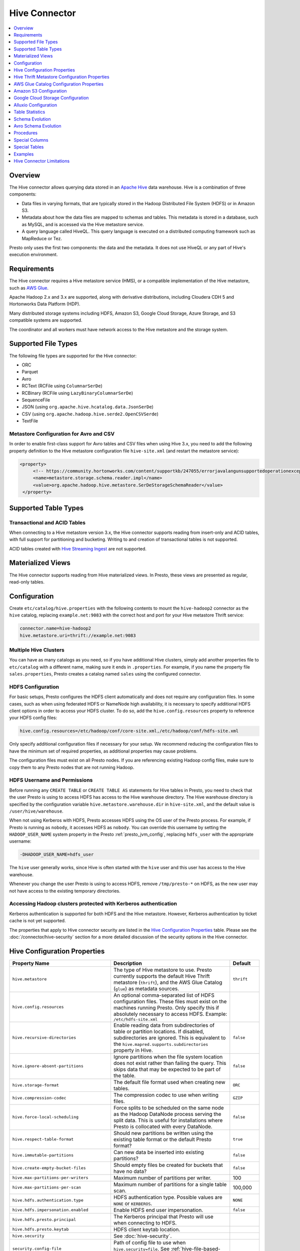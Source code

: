 ==============
Hive Connector
==============

.. contents::
    :local:
    :backlinks: none
    :depth: 1

Overview
--------

The Hive connector allows querying data stored in an
`Apache Hive <https://hive.apache.org/>`_
data warehouse. Hive is a combination of three components:

* Data files in varying formats, that are typically stored in the
  Hadoop Distributed File System (HDFS) or in Amazon S3.
* Metadata about how the data files are mapped to schemas and tables.
  This metadata is stored in a database, such as MySQL, and is accessed
  via the Hive metastore service.
* A query language called HiveQL. This query language is executed
  on a distributed computing framework such as MapReduce or Tez.

Presto only uses the first two components: the data and the metadata.
It does not use HiveQL or any part of Hive's execution environment.

Requirements
------------

The Hive connector requires a Hive metastore service (HMS), or a compatible
implementation of the Hive metastore, such as `AWS Glue <https://aws.amazon.com/glue/>`_.

Apache Hadoop 2.x and 3.x are supported, along with derivative distributions,
including Cloudera CDH 5 and Hortonworks Data Platform (HDP).

Many distributed storage systems including HDFS, Amazon S3, Google Cloud Storage,
Azure Storage, and S3 compatible systems are supported.

The coordinator and all workers must have network access to the Hive metastore
and the storage system.

Supported File Types
--------------------

The following file types are supported for the Hive connector:

* ORC
* Parquet
* Avro
* RCText (RCFile using ``ColumnarSerDe``)
* RCBinary (RCFile using ``LazyBinaryColumnarSerDe``)
* SequenceFile
* JSON (using ``org.apache.hive.hcatalog.data.JsonSerDe``)
* CSV (using ``org.apache.hadoop.hive.serde2.OpenCSVSerde``)
* TextFile

Metastore Configuration for Avro and CSV
^^^^^^^^^^^^^^^^^^^^^^^^^^^^^^^^^^^^^^^^

In order to enable first-class support for Avro tables and CSV files when using
Hive 3.x, you need to add the following property definition to the Hive metastore
configuration file ``hive-site.xml`` (and restart the metastore service):

.. code-block:: xml

   <property>
        <!-- https://community.hortonworks.com/content/supportkb/247055/errorjavalangunsupportedoperationexception-storage.html -->
        <name>metastore.storage.schema.reader.impl</name>
        <value>org.apache.hadoop.hive.metastore.SerDeStorageSchemaReader</value>
    </property>

Supported Table Types
---------------------

Transactional and ACID Tables
^^^^^^^^^^^^^^^^^^^^^^^^^^^^^

When connecting to a Hive metastore version 3.x, the Hive connector supports reading
from insert-only and ACID tables, with full support for partitioning and bucketing.
Writing to and creation of transactional tables is not supported.

ACID tables created with `Hive Streaming Ingest <https://cwiki.apache.org/confluence/display/Hive/Streaming+Data+Ingest>`_
are not supported.

Materialized Views
------------------

The Hive connector supports reading from Hive materialized views.
In Presto, these views are presented as regular, read-only tables.

Configuration
-------------

Create ``etc/catalog/hive.properties`` with the following contents
to mount the ``hive-hadoop2`` connector as the ``hive`` catalog,
replacing ``example.net:9083`` with the correct host and port
for your Hive metastore Thrift service:

.. code-block:: none

    connector.name=hive-hadoop2
    hive.metastore.uri=thrift://example.net:9083

Multiple Hive Clusters
^^^^^^^^^^^^^^^^^^^^^^

You can have as many catalogs as you need, so if you have additional
Hive clusters, simply add another properties file to ``etc/catalog``
with a different name, making sure it ends in ``.properties``. For
example, if you name the property file ``sales.properties``, Presto
creates a catalog named ``sales`` using the configured connector.

HDFS Configuration
^^^^^^^^^^^^^^^^^^

For basic setups, Presto configures the HDFS client automatically and
does not require any configuration files. In some cases, such as when using
federated HDFS or NameNode high availability, it is necessary to specify
additional HDFS client options in order to access your HDFS cluster. To do so,
add the ``hive.config.resources`` property to reference your HDFS config files:

.. code-block:: none

    hive.config.resources=/etc/hadoop/conf/core-site.xml,/etc/hadoop/conf/hdfs-site.xml

Only specify additional configuration files if necessary for your setup.
We recommend reducing the configuration files to have the minimum
set of required properties, as additional properties may cause problems.

The configuration files must exist on all Presto nodes. If you are
referencing existing Hadoop config files, make sure to copy them to
any Presto nodes that are not running Hadoop.

HDFS Username and Permissions
^^^^^^^^^^^^^^^^^^^^^^^^^^^^^

Before running any ``CREATE TABLE`` or ``CREATE TABLE AS`` statements
for Hive tables in Presto, you need to check that the user Presto is
using to access HDFS has access to the Hive warehouse directory. The Hive
warehouse directory is specified by the configuration variable
``hive.metastore.warehouse.dir`` in ``hive-site.xml``, and the default
value is ``/user/hive/warehouse``.

When not using Kerberos with HDFS, Presto accesses HDFS using the
OS user of the Presto process. For example, if Presto is running as
``nobody``, it accesses HDFS as ``nobody``. You can override this
username by setting the ``HADOOP_USER_NAME`` system property in the
Presto :ref:`presto_jvm_config`, replacing ``hdfs_user`` with the
appropriate username:

.. code-block:: none

    -DHADOOP_USER_NAME=hdfs_user

The ``hive`` user generally works, since Hive is often started with
the ``hive`` user and this user has access to the Hive warehouse.

Whenever you change the user Presto is using to access HDFS, remove
``/tmp/presto-*`` on HDFS, as the new user may not have access to
the existing temporary directories.

Accessing Hadoop clusters protected with Kerberos authentication
^^^^^^^^^^^^^^^^^^^^^^^^^^^^^^^^^^^^^^^^^^^^^^^^^^^^^^^^^^^^^^^^

Kerberos authentication is supported for both HDFS and the Hive metastore.
However, Kerberos authentication by ticket cache is not yet supported.

The properties that apply to Hive connector security are listed in the
`Hive Configuration Properties`_ table. Please see the
:doc:`/connector/hive-security` section for a more detailed discussion of the
security options in the Hive connector.

Hive Configuration Properties
-----------------------------

================================================== ============================================================ ============
Property Name                                      Description                                                  Default
================================================== ============================================================ ============
``hive.metastore``                                 The type of Hive metastore to use. Presto currently supports ``thrift``
                                                   the default Hive Thrift metastore (``thrift``), and the AWS
                                                   Glue Catalog (``glue``) as metadata sources.

``hive.config.resources``                          An optional comma-separated list of HDFS
                                                   configuration files. These files must exist on the
                                                   machines running Presto. Only specify this if
                                                   absolutely necessary to access HDFS.
                                                   Example: ``/etc/hdfs-site.xml``

``hive.recursive-directories``                     Enable reading data from subdirectories of table or          ``false``
                                                   partition locations. If disabled, subdirectories are
                                                   ignored. This is equivalent to the
                                                   ``hive.mapred.supports.subdirectories`` property in Hive.

``hive.ignore-absent-partitions``                  Ignore partitions when the file system location does not     ``false``
                                                   exist rather than failing the query. This skips data that
                                                   may be expected to be part of the table.

``hive.storage-format``                            The default file format used when creating new tables.       ``ORC``

``hive.compression-codec``                         The compression codec to use when writing files.             ``GZIP``

``hive.force-local-scheduling``                    Force splits to be scheduled on the same node as the Hadoop  ``false``
                                                   DataNode process serving the split data.  This is useful for
                                                   installations where Presto is collocated with every
                                                   DataNode.

``hive.respect-table-format``                      Should new partitions be written using the existing table    ``true``
                                                   format or the default Presto format?

``hive.immutable-partitions``                      Can new data be inserted into existing partitions?           ``false``

``hive.create-empty-bucket-files``                 Should empty files be created for buckets that have no data? ``false``

``hive.max-partitions-per-writers``                Maximum number of partitions per writer.                     100

``hive.max-partitions-per-scan``                   Maximum number of partitions for a single table scan.        100,000

``hive.hdfs.authentication.type``                  HDFS authentication type.                                    ``NONE``
                                                   Possible values are ``NONE`` or ``KERBEROS``.

``hive.hdfs.impersonation.enabled``                Enable HDFS end user impersonation.                          ``false``

``hive.hdfs.presto.principal``                     The Kerberos principal that Presto will use when connecting
                                                   to HDFS.

``hive.hdfs.presto.keytab``                        HDFS client keytab location.

``hive.security``                                  See :doc:`hive-security`.

``security.config-file``                           Path of config file to use when ``hive.security=file``.
                                                   See :ref:`hive-file-based-authorization` for details.

``hive.non-managed-table-writes-enabled``          Enable writes to non-managed (external) Hive tables.         ``false``

``hive.non-managed-table-creates-enabled``         Enable creating non-managed (external) Hive tables.          ``true``

``hive.collect-column-statistics-on-write``        Enables automatic column level statistics collection         ``true``
                                                   on write. See `Table Statistics <#table-statistics>`__ for
                                                   details.

``hive.s3select-pushdown.enabled``                 Enable query pushdown to AWS S3 Select service.              ``false``

``hive.s3select-pushdown.max-connections``         Maximum number of simultaneously open connections to S3 for  500
                                                   :ref:`s3selectpushdown`.

``hive.file-status-cache-tables``                  Cache directory listing for specific tables. Examples:

                                                   * ``fruit.apple,fruit.orange`` to cache listings only for
                                                     tables ``apple`` and ``orange`` in schema ``fruit``
                                                   * ``fruit.*,vegetable.*`` to cache listings for all tables
                                                     in schemas ``fruit`` and ``vegetable``
                                                   * ``*`` to cache listings for all tables in all schemas

``hive.file-status-cache-size``                    Maximum total number of cached file status entries.          1,000,000

``hive.file-status-cache-expire-time``             How long a cached directory listing should be considered     ``1m``
                                                   valid.
================================================== ============================================================ ============

Hive Thrift Metastore Configuration Properties
----------------------------------------------

============================================================= ============================================================ ============
Property Name                                                 Description                                                  Default
============================================================= ============================================================ ============
``hive.metastore.uri``                                        The URI(s) of the Hive metastore to connect to using the
                                                              Thrift protocol. If multiple URIs are provided, the first
                                                              URI is used by default, and the rest of the URIs are
                                                              fallback metastores. This property is required.
                                                              Example: ``thrift://192.0.2.3:9083`` or
                                                              ``thrift://192.0.2.3:9083,thrift://192.0.2.4:9083``

``hive.metastore.username``                                   The username Presto uses to access the Hive metastore.

``hive.metastore.authentication.type``                        Hive metastore authentication type.
                                                              Possible values are ``NONE`` or ``KERBEROS``
                                                              (defaults to ``NONE``).

``hive.metastore.thrift.impersonation.enabled``               Enable Hive metastore end user impersonation.

``hive.metastore.thrift.delegation-token.cache-ttl``          Time to live delegation token cache for metastore.           ``1h``

``hive.metastore.thrift.delegation-token.cache-maximum-size`` Delegation token cache maximum size.                         1,000

``hive.metastore.thrift.client.ssl.enabled``                  Use SSL when connecting to metastore.                        ``false``

``hive.metastore.thrift.client.ssl.key``                      Path to PEM private key and client certificate (key store).

``hive.metastore.thrift.client.ssl.key-password``             Password for the PEM private key.

``hive.metastore.thrift.client.ssl.trust-certificate``        Path to the PEM server certificate chain (trust store).
                                                              Required when SSL is enabled.

``hive.metastore.service.principal``                          The Kerberos principal of the Hive metastore service.

``hive.metastore.client.principal``                           The Kerberos principal that Presto uses when connecting
                                                              to the Hive metastore service.

``hive.metastore.client.keytab``                              Hive metastore client keytab location.

``hive.metastore-cache-ttl``                                  Time to live Hive metadata cache.                            ``0s``

``hive.metastore-refresh-interval``                           How often to refresh the Hive metastore cache.

``hive.metastore-cache-maximum-size``                         Hive metastore cache maximum size.                           10,000

``hive.metastore-refresh-max-threads``                        Maximum number of threads to refresh Hive metastore cache.   100
============================================================= ============================================================ ============

AWS Glue Catalog Configuration Properties
-----------------------------------------

In order to use a Glue catalog, ensure to configure the metastore with
``hive.metastore=glue`` and provide further details with the following
properties:

==================================================== ============================================================
Property Name                                        Description
==================================================== ============================================================
``hive.metastore.glue.region``                       AWS region of the Glue Catalog. This is required when not
                                                     running in EC2, or when the catalog is in a different region.
                                                     Example: ``us-east-1``

``hive.metastore.glue.pin-client-to-current-region`` Pin Glue requests to the same region as the EC2 instance
                                                     where Presto is running, defaults to ``false``.

``hive.metastore.glue.max-connections``              Max number of concurrent connections to Glue,
                                                     defaults to ``5``.

``hive.metastore.glue.default-warehouse-dir``        Hive Glue metastore default warehouse directory

``hive.metastore.glue.aws-access-key``               AWS access key to use to connect to the Glue Catalog. If
                                                     specified along with ``hive.metastore.glue.aws-secret-key``,
                                                     this parameter takes precedence over
                                                     ``hive.metastore.glue.iam-role``.

``hive.metastore.glue.aws-secret-key``               AWS secret key to use to connect to the Glue Catalog. If
                                                     specified along with ``hive.metastore.glue.aws-access-key``,
                                                     this parameter takes precedence over
                                                     ``hive.metastore.glue.iam-role``.

``hive.metastore.glue.iam-role``                     ARN of an IAM role to assume when connecting to the Glue
                                                     Catalog.

``hive.metastore.glue.external-id``                  External ID for the IAM role trust policy when connecting
                                                     to the Glue Catalog.
==================================================== ============================================================

.. _hive-s3:

Amazon S3 Configuration
-----------------------

The Hive Connector can read and write tables that are stored in S3.
This is accomplished by having a table or database location that
uses an S3 prefix, rather than an HDFS prefix.

Presto uses its own S3 filesystem for the URI prefixes
``s3://``, ``s3n://`` and  ``s3a://``.

S3 Configuration Properties
^^^^^^^^^^^^^^^^^^^^^^^^^^^

============================================ =================================================================
Property Name                                Description
============================================ =================================================================
``hive.s3.aws-access-key``                   Default AWS access key to use.

``hive.s3.aws-secret-key``                   Default AWS secret key to use.

``hive.s3.iam-role``                         IAM role to assume.

``hive.s3.external-id``                      External ID for the IAM role trust policy.

``hive.s3.endpoint``                         The S3 storage endpoint server. This can be used to
                                             connect to an S3-compatible storage system instead
                                             of AWS. When using v4 signatures, it is recommended to
                                             set this to the AWS region-specific endpoint
                                             (e.g., ``http[s]://<bucket>.s3-<AWS-region>.amazonaws.com``).

``hive.s3.storage-class``                    The S3 storage class to use when writing the data. Currently only
                                             ``STANDARD`` and ``INTELLIGENT_TIERING`` storage classes are supported.
                                             Default storage class is ``STANDARD``

``hive.s3.signer-type``                      Specify a different signer type for S3-compatible storage.
                                             Example: ``S3SignerType`` for v2 signer type

``hive.s3.signer-class``                     Specify a different signer class for S3-compatible storage.

``hive.s3.path-style-access``                Use path-style access for all requests to the S3-compatible storage.
                                             This is for S3-compatible storage that doesn't support virtual-hosted-style access,
                                             defaults to ``false``.

``hive.s3.staging-directory``                Local staging directory for data written to S3.
                                             This defaults to the Java temporary directory specified
                                             by the JVM system property ``java.io.tmpdir``.

``hive.s3.pin-client-to-current-region``     Pin S3 requests to the same region as the EC2
                                             instance where Presto is running,
                                             defaults to ``false``.

``hive.s3.ssl.enabled``                      Use HTTPS to communicate with the S3 API, defaults to ``true``.

``hive.s3.sse.enabled``                      Use S3 server-side encryption, defaults to ``false``.

``hive.s3.sse.type``                         The type of key management for S3 server-side encryption.
                                             Use ``S3`` for S3 managed or ``KMS`` for KMS-managed keys,
                                             defaults to ``S3``.

``hive.s3.sse.kms-key-id``                   The KMS Key ID to use for S3 server-side encryption with
                                             KMS-managed keys. If not set, the default key is used.

``hive.s3.kms-key-id``                       If set, use S3 client-side encryption and use the AWS
                                             KMS to store encryption keys and use the value of
                                             this property as the KMS Key ID for newly created
                                             objects.

``hive.s3.encryption-materials-provider``    If set, use S3 client-side encryption and use the
                                             value of this property as the fully qualified name of
                                             a Java class which implements the AWS SDK's
                                             ``EncryptionMaterialsProvider`` interface.   If the
                                             class also implements ``Configurable`` from the Hadoop
                                             API, the Hadoop configuration will be passed in after
                                             the object has been created.

``hive.s3.upload-acl-type``                  Canned ACL to use while uploading files to S3, defaults
                                             to ``Private``.

``hive.s3.skip-glacier-objects``             Ignore Glacier objects rather than failing the query. This
                                             skips data that may be expected to be part of the table
                                             or partition. Defaults to ``false``.
============================================ =================================================================

.. _hive-s3-credentials:

S3 Credentials
^^^^^^^^^^^^^^

If you are running Presto on Amazon EC2, using EMR or another facility,
it is recommended that you use IAM Roles for EC2 to govern access to S3.
To enable this, your EC2 instances need to be assigned an IAM Role which
grants appropriate access to the data stored in the S3 bucket(s) you wish
to use. It is also possible to configure an IAM role with ``hive.s3.iam-role``
that is used for accessing any S3 bucket. This is much cleaner than
setting AWS access and secret keys in the ``hive.s3.aws-access-key``
and ``hive.s3.aws-secret-key`` settings, and also allows EC2 to automatically
rotate credentials on a regular basis without any additional work on your part.

Custom S3 Credentials Provider
^^^^^^^^^^^^^^^^^^^^^^^^^^^^^^

You can configure a custom S3 credentials provider by setting the Hadoop
configuration property ``presto.s3.credentials-provider`` to be the
fully qualified class name of a custom AWS credentials provider
implementation. This class must implement the
`AWSCredentialsProvider <http://docs.aws.amazon.com/AWSJavaSDK/latest/javadoc/com/amazonaws/auth/AWSCredentialsProvider.html>`_
interface and provide a two-argument constructor that takes a
``java.net.URI`` and a Hadoop ``org.apache.hadoop.conf.Configuration``
as arguments. A custom credentials provider can be used to provide
temporary credentials from STS (using ``STSSessionCredentialsProvider``),
IAM role-based credentials (using ``STSAssumeRoleSessionCredentialsProvider``),
or credentials for a specific use case (e.g., bucket/user specific credentials).
This Hadoop configuration property must be set in the Hadoop configuration
files referenced by the ``hive.config.resources`` Hive connector property.

.. _hive-s3-security-mapping:

S3 Security Mapping
^^^^^^^^^^^^^^^^^^^

Presto supports flexible security mapping for S3, allowing for separate
credentials or IAM roles for specific users or buckets/paths. The IAM role
for a specific query can be selected from a list of allowed roles by providing
it as an *extra credential*.

Each security mapping entry may specify one or more match criteria. If multiple
criteria are specified, all criteria must match. Available match criteria:

* ``user``: Regular expression to match against username. Example: ``alice|bob``

* ``group``: Regular expression to match against any of the groups that the user
  belongs to. Example: ``finance|sales``

* ``prefix``: S3 URL prefix. It can specify an entire bucket or a path within a
  bucket. The URL must start with ``s3://`` but will also match ``s3a`` or ``s3n``.
  Example: ``s3://bucket-name/abc/xyz/``

The security mapping must provide one or more configuration settings:

* ``accessKey`` and ``secretKey``: AWS access key and secret key. This overrides
  any globally configured credentials, such as access key or instance credentials.

* ``iamRole``: IAM role to use if no user provided role is specified as an
  extra credential. This overrides any globally configured IAM role. This role
  is allowed to be specified as an extra credential, although specifying it
  explicitly has no effect, as it would be used anyway.

* ``allowedIamRoles``: IAM roles that are allowed to be specified as an extra
  credential. This is useful because a particular AWS account may have permissions
  to use many roles, but a specific user should only be allowed to use a subset
  of those roles.

The security mapping entries are processed in the order listed in the configuration
file. More specific mappings should thus be specified before less specific mappings.
For example, the mapping list might have URL prefix ``s3://abc/xyz/`` followed by
``s3://abc/`` to allow different configuration for a specific path within a bucket
than for other paths within the bucket. You can set default configuration by not
including any match criteria for the last entry in the list.

Example JSON configuration file:

.. code-block:: json

    {
      "mappings": [
        {
          "prefix": "s3://bucket-name/abc/",
          "iamRole": "arn:aws:iam::123456789101:role/test_path"
        },
        {
          "user": "bob|charlie",
          "iamRole": "arn:aws:iam::123456789101:role/test_default",
          "allowedIamRoles": [
            "arn:aws:iam::123456789101:role/test1",
            "arn:aws:iam::123456789101:role/test2",
            "arn:aws:iam::123456789101:role/test3"
          ]
        },
        {
          "prefix": "s3://special-bucket/",
          "accessKey": "AKIAxxxaccess",
          "secretKey": "iXbXxxxsecret"
        },
        {
          "user": "test.*",
          "iamRole": "arn:aws:iam::123456789101:role/test_users"
        },
        {
          "group": "finance",
          "iamRole": "arn:aws:iam::123456789101:role/finance_users"
        },
        {
          "iamRole": "arn:aws:iam::123456789101:role/default"
        }
      ]
    }

======================================================= =================================================================
Property Name                                           Description
======================================================= =================================================================
``hive.s3.security-mapping.config-file``                The JSON configuration file containing security mappings.

``hive.s3.security-mapping.iam-role-credential-name``   The name of the *extra credential* used to provide the IAM role.

``hive.s3.security-mapping.refresh-period``             How often to refresh the security mapping configuration.

``hive.s3.security-mapping.colon-replacement``          The character or characters to be used in place of the colon
                                                        (``:``) character when specifying an IAM role name as an
                                                        extra credential. Any instances of this replacement value in the
                                                        extra credential value will be converted to a colon. Choose a
                                                        value that is not used in any of your IAM ARNs.
======================================================= =================================================================

Tuning Properties
^^^^^^^^^^^^^^^^^

The following tuning properties affect the behavior of the client
used by the Presto S3 filesystem when communicating with S3.
Most of these parameters affect settings on the ``ClientConfiguration``
object associated with the ``AmazonS3Client``.

===================================== =========================================================== ===============
Property Name                         Description                                                 Default
===================================== =========================================================== ===============
``hive.s3.max-error-retries``         Maximum number of error retries, set on the S3 client.      ``10``

``hive.s3.max-client-retries``        Maximum number of read attempts to retry.                   ``5``

``hive.s3.max-backoff-time``          Use exponential backoff starting at 1 second up to          ``10 minutes``
                                      this maximum value when communicating with S3.

``hive.s3.max-retry-time``            Maximum time to retry communicating with S3.                ``10 minutes``

``hive.s3.connect-timeout``           TCP connect timeout.                                        ``5 seconds``

``hive.s3.socket-timeout``            TCP socket read timeout.                                    ``5 seconds``

``hive.s3.max-connections``           Maximum number of simultaneous open connections to S3.      ``500``

``hive.s3.multipart.min-file-size``   Minimum file size before multi-part upload to S3 is used.   ``16 MB``

``hive.s3.multipart.min-part-size``   Minimum multi-part upload part size.                        ``5 MB``
===================================== =========================================================== ===============

S3 Data Encryption
^^^^^^^^^^^^^^^^^^

Presto supports reading and writing encrypted data in S3 using both
server-side encryption with S3 managed keys and client-side encryption using
either the Amazon KMS or a software plugin to manage AES encryption keys.

With `S3 server-side encryption <http://docs.aws.amazon.com/AmazonS3/latest/dev/serv-side-encryption.html>`_,
called *SSE-S3* in the Amazon documentation, the S3 infrastructure takes care of all encryption and decryption
work. One exception is SSL to the client, assuming you have ``hive.s3.ssl.enabled`` set to ``true``.
S3 also manages all the encryption keys for you. To enable this, set ``hive.s3.sse.enabled`` to ``true``.

With `S3 client-side encryption <http://docs.aws.amazon.com/AmazonS3/latest/dev/UsingClientSideEncryption.html>`_,
S3 stores encrypted data and the encryption keys are managed outside of the S3 infrastructure. Data is encrypted
and decrypted by Presto instead of in the S3 infrastructure. In this case, encryption keys can be managed
either by using the AWS KMS, or your own key management system. To use the AWS KMS for key management, set
``hive.s3.kms-key-id`` to the UUID of a KMS key. Your AWS credentials or EC2 IAM role will need to be
granted permission to use the given key as well.

To use a custom encryption key management system, set ``hive.s3.encryption-materials-provider`` to the
fully qualified name of a class which implements the
`EncryptionMaterialsProvider <http://docs.aws.amazon.com/AWSJavaSDK/latest/javadoc/com/amazonaws/services/s3/model/EncryptionMaterialsProvider.html>`_
interface from the AWS Java SDK. This class has to be accessible to the Hive Connector through the
classpath and must be able to communicate with your custom key management system. If this class also implements
the ``org.apache.hadoop.conf.Configurable`` interface from the Hadoop Java API, then the Hadoop configuration
is passed in after the object instance is created, and before it is asked to provision or retrieve any
encryption keys.

.. _s3selectpushdown:

S3 Select Pushdown
^^^^^^^^^^^^^^^^^^

S3 Select Pushdown enables pushing down projection (SELECT) and predicate (WHERE)
processing to `S3 Select <https://docs.aws.amazon.com/AmazonS3/latest/API/RESTObjectSELECTContent.html>`_.
With S3 Select Pushdown, Presto only retrieves the required data from S3 instead
of entire S3 objects, reducing both latency and network usage.

Is S3 Select a good fit for my workload?
########################################

Performance of S3 Select Pushdown depends on the amount of data filtered by the
query. Filtering a large number of rows should result in better performance. If
the query doesn't filter any data, then pushdown may not add any additional value
and the user is charged for S3 Select requests. Thus, we recommend that you
benchmark your workloads with and without S3 Select to see if using it may be
suitable for your workload. By default, S3 Select Pushdown is disabled and you
should enable it in production after proper benchmarking and cost analysis. For
more information on S3 Select request cost, please see
`Amazon S3 Cloud Storage Pricing <https://aws.amazon.com/s3/pricing/>`_.

Use the following guidelines to determine if S3 Select is a good fit for your
workload:

* Your query filters out more than half of the original data set.
* Your query filter predicates use columns that have a data type supported by
  Presto and S3 Select.
  The ``TIMESTAMP``, ``REAL``, and ``DOUBLE`` data types are not supported by S3
  Select Pushdown. We recommend using the decimal data type for numerical data.
  For more information about supported data types for S3 Select, see the
  `Data Types documentation <https://docs.aws.amazon.com/AmazonS3/latest/dev/s3-glacier-select-sql-reference-data-types.html>`_.
* Your network connection between Amazon S3 and the Amazon EMR cluster has good
  transfer speed and available bandwidth. Amazon S3 Select does not compress
  HTTP responses, so the response size may increase for compressed input files.

Considerations and Limitations
##############################

* Only objects stored in CSV format are supported. Objects can be uncompressed,
  or optionally compressed with gzip or bzip2.
* The "AllowQuotedRecordDelimiters" property is not supported. If this property
  is specified, the query fails.
* Amazon S3 server-side encryption with customer-provided encryption keys
  (SSE-C) and client-side encryption are not supported.
* S3 Select Pushdown is not a substitute for using columnar or compressed file
  formats such as ORC and Parquet.

Enabling S3 Select Pushdown
###########################

You can enable S3 Select Pushdown using the ``s3_select_pushdown_enabled``
Hive session property, or using the ``hive.s3select-pushdown.enabled``
configuration property. The session property overrides the config
property, allowing you enable or disable on a per-query basis.

Understanding and Tuning the Maximum Connections
################################################

Presto can use its native S3 file system or EMRFS. When using the native FS, the
maximum connections is configured via the ``hive.s3.max-connections``
configuration property. When using EMRFS, the maximum connections is configured
via the ``fs.s3.maxConnections`` Hadoop configuration property.

S3 Select Pushdown bypasses the file systems, when accessing Amazon S3 for
predicate operations. In this case, the value of
``hive.s3select-pushdown.max-connections`` determines the maximum number of
client connections allowed for those operations from worker nodes.

If your workload experiences the error *Timeout waiting for connection from
pool*, increase the value of both ``hive.s3select-pushdown.max-connections`` and
the maximum connections configuration for the file system you are using.

Google Cloud Storage Configuration
----------------------------------

The Hive connector can access data stored in GCS, using the ``gs://`` URI prefix.
Please refer to the :doc:`hive-gcs-tutorial` for step-by-step instructions.

GCS Configuration properties
^^^^^^^^^^^^^^^^^^^^^^^^^^^^

============================================ =================================================================
Property Name                                Description
============================================ =================================================================
``hive.gcs.json-key-file-path``              JSON key file used to authenticate with Google Cloud Storage.

``hive.gcs.use-access-token``                Use client-provided OAuth token to access Google Cloud Storage.
                                             This is mutually exclusive with a global JSON key file.
============================================ =================================================================

Alluxio Configuration
---------------------

Presto can read and write tables stored in the
`Alluxio Data Orchestration System <https://www.alluxio.io/?utm_source=prestosql&utm_medium=prestodocs>`_,
leveraging Alluxio's distributed block-level read/write caching functionality.
The tables must be created in the Hive metastore with the ``alluxio://`` location prefix
(see `Running Apache Hive with Alluxio <https://docs.alluxio.io/os/user/2.1/en/compute/Hive.html?utm_source=prestosql&utm_medium=prestodocs>`_
for details and examples).
Presto queries will then transparently retrieve and cache files
or objects from a variety of disparate storage systems including HDFS and S3.

Alluxio Client-Side Configuration
^^^^^^^^^^^^^^^^^^^^^^^^^^^^^^^^^

To configure Alluxio client-side properties on Presto, append the Alluxio
configuration directory (``${ALLUXIO_HOME}/conf``) to the Presto JVM classpath,
so that the Alluxio properties file ``alluxio-site.properties`` can be loaded as a resource.
Update the Presto :ref:`presto_jvm_config` file ``etc/jvm.config`` to include the following:

.. code-block:: none

  -Xbootclasspath/a:<path-to-alluxio-conf>

The advantage of this approach is that all the Alluxio properties are set in
the single ``alluxio-site.properties`` file. For details, see `Customize Alluxio User Properties
<https://docs.alluxio.io/os/user/2.1/en/compute/Presto.html#customize-alluxio-user-properties?utm_source=prestosql&utm_medium=prestodocs>`_.

Alternatively, add Alluxio configuration properties to the Hadoop configuration
files (``core-site.xml``, ``hdfs-site.xml``) and configure the Hive connector
to use the `Hadoop configuration files <#hdfs-configuration>`__ via the
``hive.config.resources`` connector property.

Deploy Alluxio with Presto
^^^^^^^^^^^^^^^^^^^^^^^^^^

To achieve the best performance running Presto on Alluxio, it is recommended
to collocate Presto workers with Alluxio workers. This allows reads and writes
to bypass the network (*short-circuit*). See `Performance Tuning Tips for Presto with Alluxio
<https://www.alluxio.io/blog/top-5-performance-tuning-tips-for-running-presto-on-alluxio-1/?utm_source=prestosql&utm_medium=prestodocs>`_
for more details.

.. _alluxio_catalog_service:

Alluxio Catalog Service
^^^^^^^^^^^^^^^^^^^^^^^

An alternative way for Presto to interact with Alluxio is via the
`Alluxio catalog service <https://docs.alluxio.io/os/user/stable/en/core-services/Catalog.html?utm_source=prestosql&utm_medium=prestodocs>`_.
The primary benefits for using the Alluxio catalog service are simpler
deployment of Alluxio with Presto, and enabling schema-aware optimizations
such as transparent caching and transformations. Currently, the catalog service
supports read-only workloads.

The Alluxio catalog service is a metastore that can cache the information
from different underlying metastores. It currently supports the Hive metastore
as an underlying metastore. In order for the Alluxio catalog to manage the metadata
of other existing metastores, the other metastores must be "attached" to the
Alluxio catalog. To attach an existing Hive metastore to the Alluxio
catalog, simply use the
`Alluxio CLI attachdb command <https://docs.alluxio.io/os/user/stable/en/operation/User-CLI.html?utm_source=prestosql&utm_medium=prestodocs#attachdb>`_.
The appropriate Hive metastore location and Hive database name need to be
provided.

.. code-block:: none

    ./bin/alluxio table attachdb hive thrift://HOSTNAME:9083 hive_db_name

Once a metastore is attached, the Alluxio catalog can manage and serve the
information to Presto. To configure the Hive connector for Alluxio
catalog service, simply configure the connector to use the Alluxio
metastore type, and provide the location to the Alluxio cluster.
For example, your ``etc/catalog/alluxio.properties`` should include
the following:

.. code-block:: none

    connector.name=hive-hadoop2
    hive.metastore=alluxio
    hive.metastore.alluxio.master.address=HOSTNAME:PORT

Replace ``HOSTNAME`` with the Alluxio master hostname, and replace ``PORT``
with the Alluxio master port.
An example of an Alluxio master address is ``master-node:19998``.
Now, Presto queries can take advantage of the Alluxio catalog service, such as
transparent caching and transparent transformations, without any modifications
to existing Hive metastore deployments.

Table Statistics
----------------

When writing data, the Hive connector always collects basic statistics
(``numFiles``, ``numRows``, ``rawDataSize``, ``totalSize``)
and by default will also collect column level statistics:

============= ====================================================================
Column Type   Collectible Statistics
============= ====================================================================
``TINYINT``   number of nulls, number of distinct values, min/max values
``SMALLINT``  number of nulls, number of distinct values, min/max values
``INTEGER``   number of nulls, number of distinct values, min/max values
``BIGINT``    number of nulls, number of distinct values, min/max values
``DOUBLE``    number of nulls, number of distinct values, min/max values
``REAL``      number of nulls, number of distinct values, min/max values
``DECIMAL``   number of nulls, number of distinct values, min/max values
``DATE``      number of nulls, number of distinct values, min/max values
``TIMESTAMP`` number of nulls, number of distinct values, min/max values
``VARCHAR``   number of nulls, number of distinct values
``CHAR``      number of nulls, number of distinct values
``VARBINARY`` number of nulls
``BOOLEAN``   number of nulls, number of true/false values
============= ====================================================================

.. _hive_analyze:

Updating table and partition statistics
^^^^^^^^^^^^^^^^^^^^^^^^^^^^^^^^^^^^^^^

If your queries are complex and include joining large data sets,
running :doc:`/sql/analyze` on tables/partitions may improve query performance
by collecting statistical information about the data.

When analyzing a partitioned table, the partitions to analyze can be specified
via the optional ``partitions`` property, which is an array containing
the values of the partition keys in the order they are declared in the table schema::

    ANALYZE table_name WITH (
        partitions = ARRAY[
            ARRAY['p1_value1', 'p1_value2'],
            ARRAY['p2_value1', 'p2_value2']])

This query will collect statistics for two partitions with keys
``p1_value1, p1_value2`` and ``p2_value1, p2_value2``.

On wide tables, collecting statistics for all columns can be expensive and can have a
detrimental effect on query planning. It is also typically unnecessary - statistics are
only useful on specific columns, like join keys, predicates, grouping keys. One can
specify a subset of columns to be analyzed via the optional ``columns`` property::

    ANALYZE table_name WITH (
        partitions = ARRAY[ARRAY['p2_value1', 'p2_value2']],
        columns = ARRAY['col_1', 'col_2'])

This query collects statistics for columns ``col_1`` and ``col_2`` for the partition
with keys ``p2_value1, p2_value2``.

Note that if statistics were previously collected for all columns, they need to be dropped
before re-analyzing just a subset::

    CALL system.drop_stats(schema_name, table_name)

You can also drop statistics for selected partitions only::

    CALL system.drop_stats(schema_name, table_name, ARRAY[ARRAY['p2_value1', 'p2_value2']])

Schema Evolution
----------------

Hive allows the partitions in a table to have a different schema than the
table. This occurs when the column types of a table are changed after
partitions already exist (that use the original column types). The Hive
connector supports this by allowing the same conversions as Hive:

* ``varchar`` to and from ``tinyint``, ``smallint``, ``integer`` and ``bigint``
* ``real`` to ``double``
* Widening conversions for integers, such as ``tinyint`` to ``smallint``

Any conversion failure results in null, which is the same behavior
as Hive. For example, converting the string ``'foo'`` to a number,
or converting the string ``'1234'`` to a ``tinyint`` (which has a
maximum value of ``127``).

Avro Schema Evolution
---------------------

Presto supports querying and manipulating Hive tables with the Avro storage
format, which has the schema set based on an Avro schema file/literal. Presto is
also capable of creating the tables in Presto by infering the schema from a
valid Avro schema file located locally, or remotely in HDFS/Web server.

To specify that the Avro schema should be used for interpreting table's data one must use ``avro_schema_url`` table property.
The schema can be placed remotely in
HDFS (e.g. ``avro_schema_url = 'hdfs://user/avro/schema/avro_data.avsc'``),
S3 (e.g. ``avro_schema_url = 's3n:///schema_bucket/schema/avro_data.avsc'``),
a web server (e.g. ``avro_schema_url = 'http://example.org/schema/avro_data.avsc'``)
as well as local file system. This URL, where the schema is located, must be accessible from the
Hive metastore and Presto coordinator/worker nodes.

The table created in Presto using ``avro_schema_url`` behaves the same way as a Hive table with ``avro.schema.url`` or ``avro.schema.literal`` set.

Example::

   CREATE TABLE hive.avro.avro_data (
      id bigint
    )
   WITH (
      format = 'AVRO',
      avro_schema_url = '/usr/local/avro_data.avsc'
   )

The columns listed in the DDL (``id`` in the above example) is ignored if ``avro_schema_url`` is specified.
The table schema matches the schema in the Avro schema file. Before any read operation, the Avro schema is
accessed so the query result reflects any changes in schema. Thus Presto takes advantage of Avro's backward compatibility abilities.

If the schema of the table changes in the Avro schema file, the new schema can still be used to read old data.
Newly added/renamed fields *must* have a default value in the Avro schema file.

The schema evolution behavior is as follows:

* Column added in new schema:
  Data created with an older schema produces a *default* value when table is using the new schema.

* Column removed in new schema:
  Data created with an older schema no longer outputs the data from the column that was removed.

* Column is renamed in the new schema:
  This is equivalent to removing the column and adding a new one, and data created with an older schema
  produces a *default* value when table is using the new schema.

* Changing type of column in the new schema:
  If the type coercion is supported by Avro or the Hive connector, then the conversion happens.
  An error is thrown for incompatible types.

Limitations
^^^^^^^^^^^

The following operations are not supported when ``avro_schema_url`` is set:

* ``CREATE TABLE AS`` is not supported.
* Using partitioning(``partitioned_by``) or bucketing(``bucketed_by``) columns are not supported in ``CREATE TABLE``.
* ``ALTER TABLE`` commands modifying columns are not supported.

Procedures
----------

* ``system.create_empty_partition(schema_name, table_name, partition_columns, partition_values)``

    Create an empty partition in the specified table.

* ``system.sync_partition_metadata(schema_name, table_name, mode, case_sensitive)``

    Check and update partitions list in metastore. There are three modes available:

    * ``ADD`` : add any partitions that exist on the file system, but not in the metastore.
    * ``DROP``: drop any partitions that exist in the metastore, but not on the file system.
    * ``FULL``: perform both ``ADD`` and ``DROP``.

    The ``case_sensitive`` argument is optional. The default value is ``true`` for compatibility
    with Hive's ``MSCK REPAIR TABLE`` behavior, which expects the partition column names in
    file system paths to use lowercase (e.g. ``col_x=SomeValue``). Partitions on the file system
    not conforming to this convention are ignored, unless the argument is set to ``false``.

* ``system.drop_stats(schema_name, table_name, partition_values)``

    Drops statistics for a subset of partitions or the entire table. The partitions are specified as an
    array whose elements are arrays of partition values (similar to the ``partition_values`` argument in
    ``create_empty_partition``). If ``partition_values`` argument is omitted, stats are dropped for the
    entire table.

.. _register_partition:

* ``system.register_partition(schema_name, table_name, partition_columns, partition_values, location)``

    Registers existing location as a new partition in the metastore for the specified table.

    Due to security reasons, the procedure is enabled only when ``hive.allow-register-partition-procedure``
    is set to ``true``.

.. _unregister_partition:

* ``system.unregister_partition(schema_name, table_name, partition_columns, partition_values)``

    Unregisters given, existing partition in the metastore for the specified table.
    The partition data is not deleted.

Special Columns
---------------

In addition to the defined columns, the Hive connector automatically exposes
metadata in a number of hidden columns in each table. You can use these columns
in your SQL statements like any other column, e.g., they can be selected
directly or used in conditional statements.

* ``$bucket``
    Bucket number for this row.

* ``$path``
    Full file system path name of the file for this row.

* ``$file_modified_time``
    Date and time of the last modification of the file for this row.

* ``$file_size``
    Size of the file for this row.

Special Tables
----------------

Table Properties
^^^^^^^^^^^^^^^^

The raw Hive table properties are available as a hidden table, containing a
separate column per table property, with a single row containing the property
values. The properties table name is the same as the table name with
``$properties`` appended.

You can inspect the property names and values with a simple query::

    SELECT * FROM hive.web."page_views$properties";

Examples
--------

The Hive connector supports querying and manipulating Hive tables and schemas
(databases). While some uncommon operations need to be performed using
Hive directly, most operations can be performed using Presto.

Create a new Hive schema named ``web`` that stores tables in an
S3 bucket named ``my-bucket``::

    CREATE SCHEMA hive.web
    WITH (location = 's3://my-bucket/')

Create a new Hive table named ``page_views`` in the ``web`` schema
that is stored using the ORC file format, partitioned by date and
country, and bucketed by user into ``50`` buckets. Note that Hive
requires the partition columns to be the last columns in the table::

    CREATE TABLE hive.web.page_views (
      view_time timestamp,
      user_id bigint,
      page_url varchar,
      ds date,
      country varchar
    )
    WITH (
      format = 'ORC',
      partitioned_by = ARRAY['ds', 'country'],
      bucketed_by = ARRAY['user_id'],
      bucket_count = 50
    )

Drop a partition from the ``page_views`` table::

    DELETE FROM hive.web.page_views
    WHERE ds = DATE '2016-08-09'
      AND country = 'US'

Add an empty partition to the ``page_views`` table::

    CALL system.create_empty_partition(
        schema_name => 'web',
        table_name => 'page_views',
        partition_columns => ARRAY['ds', 'country'],
        partition_values => ARRAY['2016-08-09', 'US']);

Drop stats for a partition of the ``page_views`` table::

    CALL system.drop_stats(
        schema_name => 'web',
        table_name => 'page_views',
        partition_values => ARRAY['2016-08-09', 'US']);

Query the ``page_views`` table::

    SELECT * FROM hive.web.page_views

List the partitions of the ``page_views`` table::

    SELECT * FROM hive.web."page_views$partitions"

Create an external Hive table named ``request_logs`` that points at
existing data in S3::

    CREATE TABLE hive.web.request_logs (
      request_time timestamp,
      url varchar,
      ip varchar,
      user_agent varchar
    )
    WITH (
      format = 'TEXTFILE',
      external_location = 's3://my-bucket/data/logs/'
    )

Collect statistics for the ``request_logs`` table::

    ANALYZE hive.web.request_logs;

The examples shown here should work on Google Cloud Storage after replacing ``s3://`` with ``gs://``.

Cleaning up
^^^^^^^^^^^

Drop the external table ``request_logs``. This only drops the metadata
for the table. The referenced data directory is not deleted::

    DROP TABLE hive.web.request_logs

Drop a schema::

    DROP SCHEMA hive.web

Hive Connector Limitations
--------------------------

* :doc:`/sql/delete` is only supported if the ``WHERE`` clause matches entire partitions.
* :doc:`/sql/alter-schema` usage fails, since the Hive metastore does not support renaming schemas.

Hive 3 Related Limitations
^^^^^^^^^^^^^^^^^^^^^^^^^^

* For security reasons, the ``sys`` system catalog is not accessible.
* Hive's ``timestamp with local zone`` data type is not supported.
  It is possible to read from a table with a column of this type, but the column
  data is not accessible. Writing to such a table is not supported.
* Due to Hive issues `HIVE-21002 <https://issues.apache.org/jira/browse/HIVE-21002>`_
  and `HIVE-22167 <https://issues.apache.org/jira/browse/HIVE-22167>`_, Presto does
  not correctly read ``timestamp`` values from Parquet, RCBinary, or Avro
  file formats created by Hive 3.1 or later. When reading from these file formats,
  Presto returns different results than Hive.
